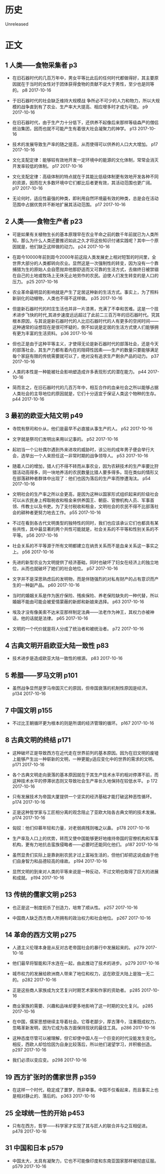 * 历史
  Unreleased
* 正文
** 1 人类——食物采集者 p3
- 在旧石器时代的几百万年中，男女平等比此后的任何时代都做得好，其主要原因就在于当时的女性对于团体获得食物的贡献不说大于男性，至少也是同等的。 p8 2017-10-16


- 于旧石器时代的社会缺乏维持大规模战 争所必不可少的人力和物力，所以大规模的战争直到有了农业、生产率大大提高、相应增多时才成为可能。 p9 2017-10-16


- 在旧石器时代，由于生产力十分低下，还供养不起像后来那样等级森严的僧侣统治集团，因而也就不可能产生有着很大社会凝聚力的神学。 p13 2017-10-16


- 技术的发展导致生产率的随之提高，从而使得可以供养的人口大大增加。 p17 2017-10-16


- 文化支配定律：能够较有效地开发一定环境中的能源的文化体制，常常会消灭开发率较低的体制。 p17 2017-10-16


- 文化支配定律：高级体制的特点就在于其能比低级体制更有效地开发各种不同的资源，因而在大多数环境中它们都比后者更有效，其活动范围也更广阔。 p17 2017-10-16


- 无论何时，适应性最强的种类，即利用自然环境最有效的种类，总是会在活动范围中占据优势并不断地扩展其活动范围。 p17 2017-10-16


** 2 人类——食物生产者 p23
- 可是如果有关植物生长的基本原理早在农业芊命之前的数千年前就已为人类所知，那么为什么人类还要推迟如此之久才将这些知识付诸实践呢？其中一个原因就是，他们缺乏这样做的动力。 p24 2017-10-16


- 在距今10000年前到距今2000年前这段人类发展史上相对短暂的时间里，全世界大部分的人类都转向农业。显然这是一次强制性的转变，因为没有一个靠捕猎为生的原始人会自愿抛弃他那舒适而又可靠的生活方式，去做终日被禁锢在自己的土地或牧场上无休无止地劳作的农民。迫使人们发生转变的是人口的压力。 p25 2017-10-16


- 农业革命最明显的影响就是产生了定居这种新的生活方式。事实上，为了照料新驯化的动植物，人类也不得不这样做。 p35 2017-10-16


- 但是新石器时代的村庄生活也并非一片漆黑，充满了不幸和苦难。这是一个技术进步飞快的时代,其进步速度远远超过了此前二三百万年的旧石器时代。究其根本原因，与其说是新石器时代的人比旧石器时代的人有更多的空闲时间——这种通常的设想现在是很可怀疑的，倒不如说是定居的生活方式使人们能够拥有更为丰富的生活资料。 p36 2017-10-16


- 但也正是由于这种平等主义，才使得无论是新石器时代的部落社会，还是今天的部落社会，其生产力都有着内在的阻碍性因素——生产的数量只要能够满足毎个家庭有限的传统需要就可以了，绝对没有追求生产剩余产品的动力。 p37 2017-10-16


- 人类的本性是一种能被社会影响塑造成许多表现形式的潜在能力。 p44 2017-10-16


- 简而言之，在旧石器时代的几百万年中，相互合作的血亲社会之所以能够占据人类社会的主导地位的原因就是，它们十分适宜于保证人类这个物种的生存。 p44 2017-10-16


** 3 最初的欧亚大陆文明 p49
- 寺院有祭司和仆从，他们是最早不必直接从事生产的人。 p52 2017-10-16


- 文字就是祭司们发明出来用以记事的。 p52 2017-10-16


- 起初当一个公社偶尔遇到外来进攻的威胁时，该公社的成年男子便会举行大会，选举出一个人来担任这一非常时期的战争领导人。 p53 2017-10-16


- 随着人口的增加，猎人们不得不转而从事农业，因为农耕技术的生产率要比狩猎活动高得多，同一块地养活的农民数量比猎人要多得多。现在类似的情形又在部落耕种者群体中出现了：他们也因为落后的生产率而惨遭淘汰。 p54 2017-10-16


- 文明社会的生产率之所以会更高，是因为这种以国家形式组织起来的阶级社会可以从农民身上榨取税收和租金来供养国王、朝臣、官僚机构人员、军事首领、传教士以及书吏。为了支付税收和租金，文明社会的农民不得不比部落社会的耕种者更努力地去工作。 p55 2017-10-16


- 不过在看到各古代文明类型的独特性的同时，我们也应该承认它们也都具有某些共性，其中最显著的两个共性可能就是，社会关系的不平等和性别关系的不平等。 p56 2017-10-16


- 社会关系的不平等源于所有文明都建立在纳贡关系而不是血亲关系这一事实之上。 p56 2017-10-16


- 先进的新型农业为文明提供了经济基础，同时也破坏了妇女在经济上的独立地位，从而也就破坏了她们的社会地位。 p57 2017-10-16


- 文字并不是深思熟虑后的发明物，而是伴随强烈的对私有财产的占有意识而产生的一种副产品。 p60 2017-10-16


- 当时的婚姻关系是作为医疗保险、残疾保险、养老保险缺失的一种代替，所以婚姻不能由可能会被爱情蒙蔽的新郎和新娘来选择。 p63 2017-10-16


- 埃及才没有像美索不达米亚那样制定法典——法老作为神王，其权力亦被神话，他的话就是法律。 p65 2017-10-16


- 文明的一个代价就是将人分成了统治者和被统治者。 p72 2017-10-16


** 4 古典文明开启欧亚大陆一致性 p83
- 技术进步是造成欧亚大陆一致性的根源。 p83 2017-10-16


** 5 希腊——罗马文明 p101
- 虽然战争显然是罗马帝国灭亡的原因，但帝国衰落的机制性原因是经济。 p134 2017-10-16


** 7 中国文明 p155
- 不过比王朝循环更为根本的则是所谓的经济管理的循环。 p167 2017-10-16


** 8 古典文明的终结 p171
- 这种破坏正是导致西方在近代走在世界前列的基本原因。因为在旧文明的废墟上能够产生出一种崭新的文明，一种更能y适应变化中的世界的需求的文明。 p171 2017-10-16


- 各个古典文明走向衰落的基本原因就在于其生产技术水平的相对停滞不前，而这种技术水平的停滞状态则又导致社会生产率长久地保持在较低水平。 p 172 2017-10-16


- 只有发展技术为帝国大厦提供一个坚实的经济基础才能打破这种恶性循环。 p174 2017-10-16


- 正是这种哲学家与工匠相分离的观念阻止了亚欧大陆各古典文明的技术发展。 p174 2017-10-16


- 匈奴：他们仰慕年轻和力量，对老弱病残则嗤之以鼻。 p178 2017-10-16


- 生产率及人口上的优势，转而又使中国能够更好地维持帝国的官僚机构和军事机构，更有力地抗击蛮族侵略者——必要时还能同化他们。 p187 2017-10-16


- 虽然显贵们实际上是靠剥削农民才过上富裕生活的，但他们却把这说成由于他们自身智力和品德较高的缘故。 p194 2017-10-16


- 显然文明的到来对人类的平等来说是一种反动，不过文明也取得了巨大的进展和成就。 p194 2017-10-16


** 13 传统的儒家文明 p253
- 也正是这一制度扼杀了创造力，培育了顺从性。 p257 2017-10-16


- 中国商人缺乏西方商人所拥有的政治权力和社会地位。 p267 2017-10-16


** 14 革命的西方文明 p275
- 人道主义伦理本身是从反对古老帝国社会的暴行中发展起来的。 p279 2017-10-16


- 他们最早将智能和汗水连在一起，由此推动了技术的进步。 p279 2017-10-16


- 城市权力的发展给欧洲商人带来了地位和权力，这在欧亚大陆上是独一无二的。 p282 2017-10-16


- 正是这些商人家族成为文艺复兴时期艺术家和作家的资助者。 p285 2017-10-16


- 商业家族的需要、兴趣和品味却更多地影响了这一时期的文化复兴。 p285 2017-10-16


- 在中国，儒家思想继续主导着社会。它尊老鄙少，厚古薄今，注重既成权力，忽略革新发明，因为它成为各方面保持现状的最佳工具。 p286 2017-10-16


- 这种态度尽管可以被理解，但它却使中国人在一个巨变的时代没能发生变化。相反，西欧人却恰恰因为自身比较落后，所以他们渴望学习，并积极创造。 p297 2017-10-16


- 我们必须以变应变。 p298 2017-10-16


** 19 西方扩张时的儒家世界 p359
- 在这样一个时代，稳定成了噩梦，而非幸事。中国不仅看起来，而且事实上也是相对静止的、落后的。 p363 2017-10-16


** 25 全球统一性的开始 p453
- 只有在西方，哲学——科学家才实现了其与匠人的联合并与之互相促进。 p478 2017-10-16


** 31 中国和日本 p579
- 中国太大，太具有凝聚力，它也不可能像印度和东南亚国家那样被彻底征服。 p579 2017-10-16



